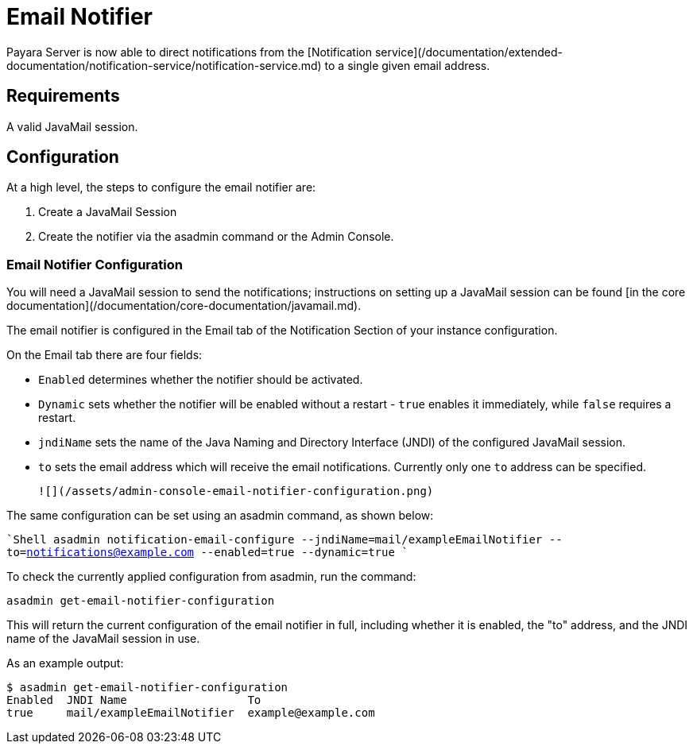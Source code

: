 # Email Notifier

Payara Server is now able to direct notifications from the [Notification service](/documentation/extended-documentation/notification-service/notification-service.md) to a single given email address.

## Requirements
A valid JavaMail session.

## Configuration
At a high level, the steps to configure the email notifier are:

1. Create a JavaMail Session
1. Create the notifier via the asadmin command or the Admin Console.

### Email Notifier Configuration
You will need a JavaMail session to send the notifications; instructions on setting up a JavaMail session can be found [in the core documentation](/documentation/core-documentation/javamail.md).

The email notifier is configured in the Email tab of the Notification Section of your instance configuration.

On the Email tab there are four fields:

 * `Enabled` determines whether the notifier should be activated.
 * `Dynamic` sets whether the notifier will be enabled without a restart - `true` enables it immediately, while `false` requires a restart.
 * `jndiName` sets the name of the Java Naming and Directory Interface (JNDI) of the configured JavaMail session.
 * `to` sets the email address which will receive the email notifications. Currently only one `to` address can be specified.



  ![](/assets/admin-console-email-notifier-configuration.png)

The same configuration can be set using an asadmin command, as shown below:

````Shell
asadmin notification-email-configure --jndiName=mail/exampleEmailNotifier --to=notifications@example.com --enabled=true --dynamic=true
````

To check the currently applied configuration from asadmin, run the command:
```Shell
asadmin get-email-notifier-configuration
```

This will return the current configuration of the email notifier in full, including whether it is enabled, the "to" address, and the JNDI name of the JavaMail session in use.

As an example output:

```Shell
$ asadmin get-email-notifier-configuration
Enabled  JNDI Name                  To
true     mail/exampleEmailNotifier  example@example.com
```
